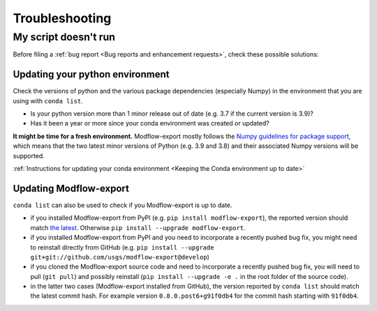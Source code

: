 Troubleshooting
================

My script doesn't run
----------------------
Before filing a :ref:`bug report <Bug reports and enhancement requests>`, check these possible solutions:

Updating your python environment
^^^^^^^^^^^^^^^^^^^^^^^^^^^^^^^^^^^^^
Check the versions of python and the various package dependencies (especially Numpy) in the environment that you are using with ``conda list``.

* Is your python version more than 1 minor release out of date (e.g. 3.7 if the current version is 3.9)? 
* Has it been a year or more since your conda environment was created or updated? 
  
**It might be time for a fresh environment.** Modflow-export mostly follows the `Numpy guidelines for package support <https://numpy.org/neps/nep-0029-deprecation_policy.html>`_, which means that the two latest minor versions of Python (e.g. 3.9 and 3.8) and their associated Numpy versions will be supported. 

:ref:`Instructions for updating your conda environment <Keeping the Conda environment up to date>`

Updating Modflow-export
^^^^^^^^^^^^^^^^^^^^^^^^^^^^^^^^^^^^^
``conda list`` can also be used to check if you Modflow-export is up to date.

* if you installed Modflow-export from PyPI (e.g. ``pip install modflow-export``), the reported version should match `the latest <https://pypi.org/project/modflow-export/>`_. Otherwise ``pip install --upgrade modflow-export``.
* if you installed Modflow-export from PyPI and you need to incorporate a recently pushed bug fix, you might need to reinstall directly from GitHub (e.g. ``pip install --upgrade git+git://github.com/usgs/modflow-export@develop``)
* if you cloned the Modflow-export source code and need to incorporate a recently pushed bug fix, you will need to pull (``git pull``) and possibly reinstall (``pip install --upgrade -e .`` in the root folder of the source code).
* in the latter two cases (Modflow-export installed from GitHub), the version reported by ``conda list`` should match the latest commit hash. For example version ``0.8.0.post6+g91f0db4`` for the commit hash starting with ``91f0db4``.